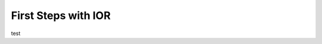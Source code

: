 First Steps with IOR
====================

test

.. doxygenvariable:: buffer
   :project: IOR

.. doxygenfunction:: main()
  :project: IOR

.. doxygenindex::

